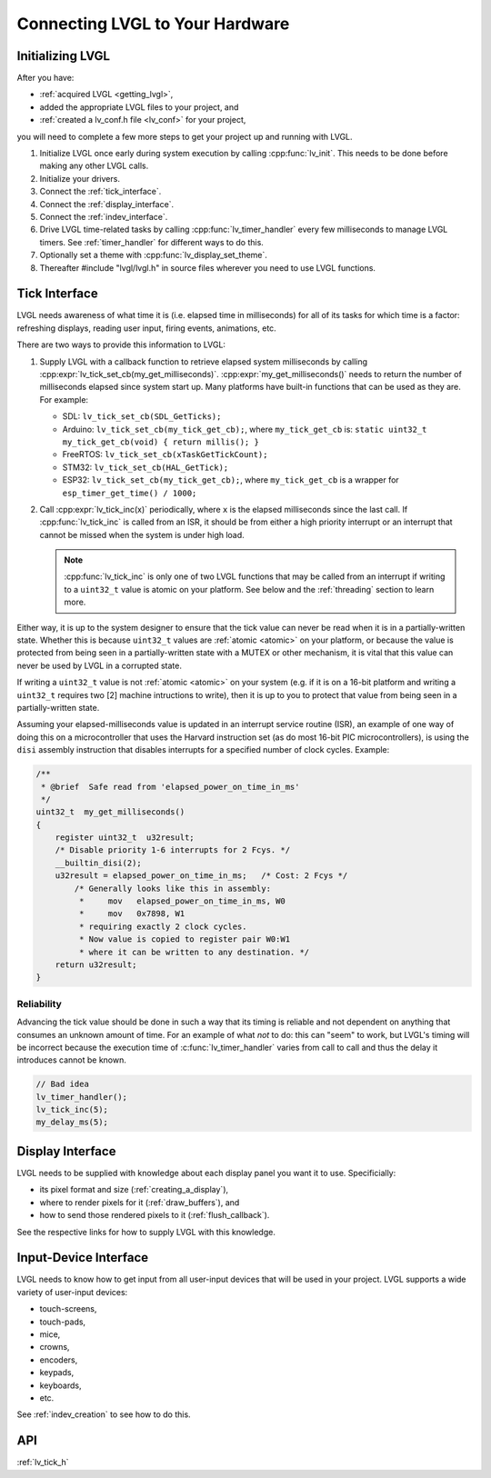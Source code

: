 .. _connecting_lvgl:

================================
Connecting LVGL to Your Hardware
================================


.. _initializing_lvgl:

Initializing LVGL
*****************
After you have:

- :ref:`acquired LVGL <getting_lvgl>`,
- added the appropriate LVGL files to your project, and
- :ref:`created a lv_conf.h file <lv_conf>` for your project,

you will need to complete a few more steps to get your project up and running with LVGL.

1.  Initialize LVGL once early during system execution by calling :cpp:func:`lv_init`.
    This needs to be done before making any other LVGL calls.

2.  Initialize your drivers.

3.  Connect the :ref:`tick_interface`.

4.  Connect the :ref:`display_interface`.

5.  Connect the :ref:`indev_interface`.

6.  Drive LVGL time-related tasks by calling :cpp:func:`lv_timer_handler` every few
    milliseconds to manage LVGL timers.  See :ref:`timer_handler` for different ways
    to do this.

7.  Optionally set a theme with :cpp:func:`lv_display_set_theme`.

8.  Thereafter #include "lvgl/lvgl.h" in source files wherever you need to use LVGL
    functions.



.. _tick_interface:

Tick Interface
**************

LVGL needs awareness of what time it is (i.e. elapsed time in milliseconds) for
all of its tasks for which time is a factor:  refreshing displays, reading user
input, firing events, animations, etc.

.. image:: /misc/intro_data_flow.png
   :scale: 75 %
   :alt:  LVGL Data Flow
   :align:  center

There are two ways to provide this information to LVGL:

1.  Supply LVGL with a callback function to retrieve elapsed system milliseconds by
    calling :cpp:expr:`lv_tick_set_cb(my_get_milliseconds)`.
    :cpp:expr:`my_get_milliseconds()` needs to return the number of milliseconds
    elapsed since system start up.  Many platforms have built-in functions that can
    be used as they are.  For example:

    - SDL:  ``lv_tick_set_cb(SDL_GetTicks);``
    - Arduino:  ``lv_tick_set_cb(my_tick_get_cb);``, where ``my_tick_get_cb`` is:
      ``static uint32_t my_tick_get_cb(void) { return millis(); }``
    - FreeRTOS:  ``lv_tick_set_cb(xTaskGetTickCount);``
    - STM32:  ``lv_tick_set_cb(HAL_GetTick);``
    - ESP32:  ``lv_tick_set_cb(my_tick_get_cb);``, where ``my_tick_get_cb`` is a
      wrapper for ``esp_timer_get_time() / 1000;``

2.  Call :cpp:expr:`lv_tick_inc(x)` periodically, where ``x`` is the elapsed
    milliseconds since the last call.  If :cpp:func:`lv_tick_inc` is called from an
    ISR, it should be from either a high priority interrupt or an interrupt that
    cannot be missed when the system is under high load.

    .. note::  :cpp:func:`lv_tick_inc` is only one of two LVGL functions that may be
        called from an interrupt if writing to a ``uint32_t`` value is atomic on your
        platform.  See below and the :ref:`threading` section to learn more.

Either way, it is up to the system designer to ensure that the tick value can never
be read when it is in a partially-written state.  Whether this is because ``uint32_t``
values are :ref:`atomic <atomic>` on your platform, or because the value is protected
from being seen in a partially-written state with a MUTEX or other mechanism, it is
vital that this value can never be used by LVGL in a corrupted state.

If writing a ``uint32_t`` value is not :ref:`atomic <atomic>` on your system (e.g. if
it is on a 16-bit platform and writing a ``uint32_t`` requires two [2] machine
intructions to write), then it is up to you to protect that value from being seen in
a partially-written state.

Assuming your elapsed-milliseconds value is updated in an interrupt service routine
(ISR), an example of one way of doing this on a microcontroller that uses the Harvard
instruction set (as do most 16-bit PIC microcontrollers), is using the ``disi``
assembly instruction that disables interrupts for a specified number of clock cycles.
Example:

.. code-block:: c

    /**
     * @brief  Safe read from 'elapsed_power_on_time_in_ms'
     */
    uint32_t  my_get_milliseconds()
    {
        register uint32_t  u32result;
        /* Disable priority 1-6 interrupts for 2 Fcys. */
        __builtin_disi(2);
        u32result = elapsed_power_on_time_in_ms;   /* Cost: 2 Fcys */
            /* Generally looks like this in assembly:
             *     mov   elapsed_power_on_time_in_ms, W0
             *     mov   0x7898, W1
             * requiring exactly 2 clock cycles.
             * Now value is copied to register pair W0:W1
             * where it can be written to any destination. */
        return u32result;
    }


Reliability
-----------
Advancing the tick value should be done in such a way that its timing is reliable and
not dependent on anything that consumes an unknown amount of time.  For an example of
what *not* to do:  this can "seem" to work, but LVGL's timing will be incorrect
because the execution time of :c:func:`lv_timer_handler` varies from call to call and
thus the delay it introduces cannot be known.

.. code-block:: c

    // Bad idea
    lv_timer_handler();
    lv_tick_inc(5);
    my_delay_ms(5);



.. _display_interface:

Display Interface
*****************
LVGL needs to be supplied with knowledge about each display panel you want it to use.
Specificially:

- its pixel format and size (:ref:`creating_a_display`),
- where to render pixels for it (:ref:`draw_buffers`), and
- how to send those rendered pixels to it (:ref:`flush_callback`).

See the respective links for how to supply LVGL with this knowledge.



.. _indev_interface:

Input-Device Interface
**********************
LVGL needs to know how to get input from all user-input devices that will be used in
your project.  LVGL supports a wide variety of user-input devices:

- touch-screens,
- touch-pads,
- mice,
- crowns,
- encoders,
- keypads,
- keyboards,
- etc.

See :ref:`indev_creation` to see how to do this.



API
***
:ref:`lv_tick_h`

